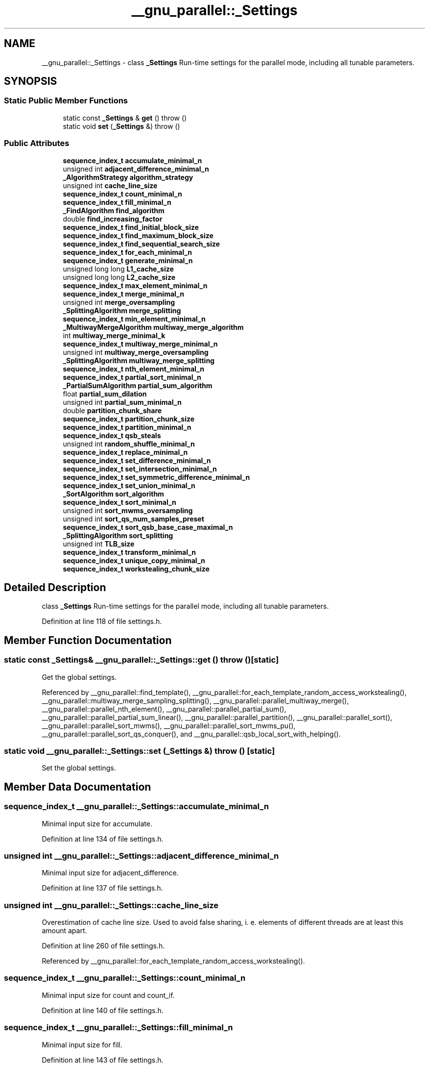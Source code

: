 .TH "__gnu_parallel::_Settings" 3 "21 Apr 2009" "libstdc++" \" -*- nroff -*-
.ad l
.nh
.SH NAME
__gnu_parallel::_Settings \- class \fB_Settings\fP Run-time settings for the parallel mode, including all tunable parameters.  

.PP
.SH SYNOPSIS
.br
.PP
.SS "Static Public Member Functions"

.in +1c
.ti -1c
.RI "static const \fB_Settings\fP & \fBget\fP ()  throw ()"
.br
.ti -1c
.RI "static void \fBset\fP (\fB_Settings\fP &)  throw ()"
.br
.in -1c
.SS "Public Attributes"

.in +1c
.ti -1c
.RI "\fBsequence_index_t\fP \fBaccumulate_minimal_n\fP"
.br
.ti -1c
.RI "unsigned int \fBadjacent_difference_minimal_n\fP"
.br
.ti -1c
.RI "\fB_AlgorithmStrategy\fP \fBalgorithm_strategy\fP"
.br
.ti -1c
.RI "unsigned int \fBcache_line_size\fP"
.br
.ti -1c
.RI "\fBsequence_index_t\fP \fBcount_minimal_n\fP"
.br
.ti -1c
.RI "\fBsequence_index_t\fP \fBfill_minimal_n\fP"
.br
.ti -1c
.RI "\fB_FindAlgorithm\fP \fBfind_algorithm\fP"
.br
.ti -1c
.RI "double \fBfind_increasing_factor\fP"
.br
.ti -1c
.RI "\fBsequence_index_t\fP \fBfind_initial_block_size\fP"
.br
.ti -1c
.RI "\fBsequence_index_t\fP \fBfind_maximum_block_size\fP"
.br
.ti -1c
.RI "\fBsequence_index_t\fP \fBfind_sequential_search_size\fP"
.br
.ti -1c
.RI "\fBsequence_index_t\fP \fBfor_each_minimal_n\fP"
.br
.ti -1c
.RI "\fBsequence_index_t\fP \fBgenerate_minimal_n\fP"
.br
.ti -1c
.RI "unsigned long long \fBL1_cache_size\fP"
.br
.ti -1c
.RI "unsigned long long \fBL2_cache_size\fP"
.br
.ti -1c
.RI "\fBsequence_index_t\fP \fBmax_element_minimal_n\fP"
.br
.ti -1c
.RI "\fBsequence_index_t\fP \fBmerge_minimal_n\fP"
.br
.ti -1c
.RI "unsigned int \fBmerge_oversampling\fP"
.br
.ti -1c
.RI "\fB_SplittingAlgorithm\fP \fBmerge_splitting\fP"
.br
.ti -1c
.RI "\fBsequence_index_t\fP \fBmin_element_minimal_n\fP"
.br
.ti -1c
.RI "\fB_MultiwayMergeAlgorithm\fP \fBmultiway_merge_algorithm\fP"
.br
.ti -1c
.RI "int \fBmultiway_merge_minimal_k\fP"
.br
.ti -1c
.RI "\fBsequence_index_t\fP \fBmultiway_merge_minimal_n\fP"
.br
.ti -1c
.RI "unsigned int \fBmultiway_merge_oversampling\fP"
.br
.ti -1c
.RI "\fB_SplittingAlgorithm\fP \fBmultiway_merge_splitting\fP"
.br
.ti -1c
.RI "\fBsequence_index_t\fP \fBnth_element_minimal_n\fP"
.br
.ti -1c
.RI "\fBsequence_index_t\fP \fBpartial_sort_minimal_n\fP"
.br
.ti -1c
.RI "\fB_PartialSumAlgorithm\fP \fBpartial_sum_algorithm\fP"
.br
.ti -1c
.RI "float \fBpartial_sum_dilation\fP"
.br
.ti -1c
.RI "unsigned int \fBpartial_sum_minimal_n\fP"
.br
.ti -1c
.RI "double \fBpartition_chunk_share\fP"
.br
.ti -1c
.RI "\fBsequence_index_t\fP \fBpartition_chunk_size\fP"
.br
.ti -1c
.RI "\fBsequence_index_t\fP \fBpartition_minimal_n\fP"
.br
.ti -1c
.RI "\fBsequence_index_t\fP \fBqsb_steals\fP"
.br
.ti -1c
.RI "unsigned int \fBrandom_shuffle_minimal_n\fP"
.br
.ti -1c
.RI "\fBsequence_index_t\fP \fBreplace_minimal_n\fP"
.br
.ti -1c
.RI "\fBsequence_index_t\fP \fBset_difference_minimal_n\fP"
.br
.ti -1c
.RI "\fBsequence_index_t\fP \fBset_intersection_minimal_n\fP"
.br
.ti -1c
.RI "\fBsequence_index_t\fP \fBset_symmetric_difference_minimal_n\fP"
.br
.ti -1c
.RI "\fBsequence_index_t\fP \fBset_union_minimal_n\fP"
.br
.ti -1c
.RI "\fB_SortAlgorithm\fP \fBsort_algorithm\fP"
.br
.ti -1c
.RI "\fBsequence_index_t\fP \fBsort_minimal_n\fP"
.br
.ti -1c
.RI "unsigned int \fBsort_mwms_oversampling\fP"
.br
.ti -1c
.RI "unsigned int \fBsort_qs_num_samples_preset\fP"
.br
.ti -1c
.RI "\fBsequence_index_t\fP \fBsort_qsb_base_case_maximal_n\fP"
.br
.ti -1c
.RI "\fB_SplittingAlgorithm\fP \fBsort_splitting\fP"
.br
.ti -1c
.RI "unsigned int \fBTLB_size\fP"
.br
.ti -1c
.RI "\fBsequence_index_t\fP \fBtransform_minimal_n\fP"
.br
.ti -1c
.RI "\fBsequence_index_t\fP \fBunique_copy_minimal_n\fP"
.br
.ti -1c
.RI "\fBsequence_index_t\fP \fBworkstealing_chunk_size\fP"
.br
.in -1c
.SH "Detailed Description"
.PP 
class \fB_Settings\fP Run-time settings for the parallel mode, including all tunable parameters. 
.PP
Definition at line 118 of file settings.h.
.SH "Member Function Documentation"
.PP 
.SS "static const \fB_Settings\fP& __gnu_parallel::_Settings::get ()  throw ()\fC [static]\fP"
.PP
Get the global settings. 
.PP
Referenced by __gnu_parallel::find_template(), __gnu_parallel::for_each_template_random_access_workstealing(), __gnu_parallel::multiway_merge_sampling_splitting(), __gnu_parallel::parallel_multiway_merge(), __gnu_parallel::parallel_nth_element(), __gnu_parallel::parallel_partial_sum(), __gnu_parallel::parallel_partial_sum_linear(), __gnu_parallel::parallel_partition(), __gnu_parallel::parallel_sort(), __gnu_parallel::parallel_sort_mwms(), __gnu_parallel::parallel_sort_mwms_pu(), __gnu_parallel::parallel_sort_qs_conquer(), and __gnu_parallel::qsb_local_sort_with_helping().
.SS "static void __gnu_parallel::_Settings::set (\fB_Settings\fP &)  throw ()\fC [static]\fP"
.PP
Set the global settings. 
.PP
.SH "Member Data Documentation"
.PP 
.SS "\fBsequence_index_t\fP \fB__gnu_parallel::_Settings::accumulate_minimal_n\fP"
.PP
Minimal input size for accumulate. 
.PP
Definition at line 134 of file settings.h.
.SS "unsigned int \fB__gnu_parallel::_Settings::adjacent_difference_minimal_n\fP"
.PP
Minimal input size for adjacent_difference. 
.PP
Definition at line 137 of file settings.h.
.SS "unsigned int \fB__gnu_parallel::_Settings::cache_line_size\fP"
.PP
Overestimation of cache line size. Used to avoid false sharing, i. e. elements of different threads are at least this amount apart. 
.PP
Definition at line 260 of file settings.h.
.PP
Referenced by __gnu_parallel::for_each_template_random_access_workstealing().
.SS "\fBsequence_index_t\fP \fB__gnu_parallel::_Settings::count_minimal_n\fP"
.PP
Minimal input size for count and count_if. 
.PP
Definition at line 140 of file settings.h.
.SS "\fBsequence_index_t\fP \fB__gnu_parallel::_Settings::fill_minimal_n\fP"
.PP
Minimal input size for fill. 
.PP
Definition at line 143 of file settings.h.
.SS "double \fB__gnu_parallel::_Settings::find_increasing_factor\fP"
.PP
Block size increase factor for find. 
.PP
Definition at line 146 of file settings.h.
.SS "\fBsequence_index_t\fP \fB__gnu_parallel::_Settings::find_initial_block_size\fP"
.PP
Initial block size for find. 
.PP
Definition at line 149 of file settings.h.
.SS "\fBsequence_index_t\fP \fB__gnu_parallel::_Settings::find_maximum_block_size\fP"
.PP
Maximal block size for find. 
.PP
Definition at line 152 of file settings.h.
.SS "\fBsequence_index_t\fP \fB__gnu_parallel::_Settings::find_sequential_search_size\fP"
.PP
Start with looking for this many elements sequentially, for find. 
.PP
Definition at line 155 of file settings.h.
.SS "\fBsequence_index_t\fP \fB__gnu_parallel::_Settings::for_each_minimal_n\fP"
.PP
Minimal input size for for_each. 
.PP
Definition at line 158 of file settings.h.
.SS "\fBsequence_index_t\fP \fB__gnu_parallel::_Settings::generate_minimal_n\fP"
.PP
Minimal input size for generate. 
.PP
Definition at line 161 of file settings.h.
.SS "unsigned long long \fB__gnu_parallel::_Settings::L1_cache_size\fP"
.PP
Size of the L1 cache in bytes (underestimation). 
.PP
Definition at line 249 of file settings.h.
.SS "unsigned long long \fB__gnu_parallel::_Settings::L2_cache_size\fP"
.PP
Size of the L2 cache in bytes (underestimation). 
.PP
Definition at line 252 of file settings.h.
.PP
Referenced by __gnu_parallel::parallel_random_shuffle_drs(), and __gnu_parallel::sequential_random_shuffle().
.SS "\fBsequence_index_t\fP \fB__gnu_parallel::_Settings::max_element_minimal_n\fP"
.PP
Minimal input size for max_element. 
.PP
Definition at line 164 of file settings.h.
.SS "\fBsequence_index_t\fP \fB__gnu_parallel::_Settings::merge_minimal_n\fP"
.PP
Minimal input size for merge. 
.PP
Definition at line 167 of file settings.h.
.SS "unsigned int \fB__gnu_parallel::_Settings::merge_oversampling\fP"
.PP
Oversampling factor for merge. 
.PP
Definition at line 170 of file settings.h.
.PP
Referenced by __gnu_parallel::multiway_merge_sampling_splitting(), and __gnu_parallel::parallel_multiway_merge().
.SS "\fBsequence_index_t\fP \fB__gnu_parallel::_Settings::min_element_minimal_n\fP"
.PP
Minimal input size for min_element. 
.PP
Definition at line 173 of file settings.h.
.SS "int \fB__gnu_parallel::_Settings::multiway_merge_minimal_k\fP"
.PP
Oversampling factor for multiway_merge. 
.PP
Definition at line 179 of file settings.h.
.SS "\fBsequence_index_t\fP \fB__gnu_parallel::_Settings::multiway_merge_minimal_n\fP"
.PP
Minimal input size for multiway_merge. 
.PP
Definition at line 176 of file settings.h.
.SS "unsigned int \fB__gnu_parallel::_Settings::multiway_merge_oversampling\fP"
.PP
Oversampling factor for multiway_merge. 
.PP
Definition at line 182 of file settings.h.
.SS "\fBsequence_index_t\fP \fB__gnu_parallel::_Settings::nth_element_minimal_n\fP"
.PP
Minimal input size for nth_element. 
.PP
Definition at line 185 of file settings.h.
.SS "\fBsequence_index_t\fP \fB__gnu_parallel::_Settings::partial_sort_minimal_n\fP"
.PP
Minimal input size for partial_sort. 
.PP
Definition at line 198 of file settings.h.
.SS "float \fB__gnu_parallel::_Settings::partial_sum_dilation\fP"
.PP
Ratio for partial_sum. Assume 'sum and write result' to be this factor slower than just 'sum'. 
.PP
Definition at line 202 of file settings.h.
.PP
Referenced by __gnu_parallel::parallel_partial_sum_linear().
.SS "unsigned int \fB__gnu_parallel::_Settings::partial_sum_minimal_n\fP"
.PP
Minimal input size for partial_sum. 
.PP
Definition at line 205 of file settings.h.
.SS "double \fB__gnu_parallel::_Settings::partition_chunk_share\fP"
.PP
Chunk size for partition, relative to input size. If > 0.0, this value overrides partition_chunk_size. 
.PP
Definition at line 192 of file settings.h.
.PP
Referenced by __gnu_parallel::parallel_partition().
.SS "\fBsequence_index_t\fP \fB__gnu_parallel::_Settings::partition_chunk_size\fP"
.PP
Chunk size for partition. 
.PP
Definition at line 188 of file settings.h.
.PP
Referenced by __gnu_parallel::parallel_partition().
.SS "\fBsequence_index_t\fP \fB__gnu_parallel::_Settings::partition_minimal_n\fP"
.PP
Minimal input size for partition. 
.PP
Definition at line 195 of file settings.h.
.PP
Referenced by __gnu_parallel::parallel_nth_element().
.SS "\fBsequence_index_t\fP \fB__gnu_parallel::_Settings::qsb_steals\fP"
.PP
The number of stolen ranges in load-balanced quicksort. 
.PP
Definition at line 265 of file settings.h.
.SS "unsigned int \fB__gnu_parallel::_Settings::random_shuffle_minimal_n\fP"
.PP
Minimal input size for random_shuffle. 
.PP
Definition at line 208 of file settings.h.
.SS "\fBsequence_index_t\fP \fB__gnu_parallel::_Settings::replace_minimal_n\fP"
.PP
Minimal input size for replace and replace_if. 
.PP
Definition at line 211 of file settings.h.
.SS "\fBsequence_index_t\fP \fB__gnu_parallel::_Settings::set_difference_minimal_n\fP"
.PP
Minimal input size for set_difference. 
.PP
Definition at line 214 of file settings.h.
.SS "\fBsequence_index_t\fP \fB__gnu_parallel::_Settings::set_intersection_minimal_n\fP"
.PP
Minimal input size for set_intersection. 
.PP
Definition at line 217 of file settings.h.
.SS "\fBsequence_index_t\fP \fB__gnu_parallel::_Settings::set_symmetric_difference_minimal_n\fP"
.PP
Minimal input size for set_symmetric_difference. 
.PP
Definition at line 220 of file settings.h.
.SS "\fBsequence_index_t\fP \fB__gnu_parallel::_Settings::set_union_minimal_n\fP"
.PP
Minimal input size for set_union. 
.PP
Definition at line 223 of file settings.h.
.SS "\fBsequence_index_t\fP \fB__gnu_parallel::_Settings::sort_minimal_n\fP"
.PP
Minimal input size for parallel sorting. 
.PP
Definition at line 226 of file settings.h.
.SS "unsigned int \fB__gnu_parallel::_Settings::sort_mwms_oversampling\fP"
.PP
Oversampling factor for parallel std::sort (MWMS). 
.PP
Definition at line 229 of file settings.h.
.PP
Referenced by __gnu_parallel::parallel_sort_mwms(), and __gnu_parallel::parallel_sort_mwms_pu().
.SS "unsigned int \fB__gnu_parallel::_Settings::sort_qs_num_samples_preset\fP"
.PP
Such many samples to take to find a good pivot (quicksort). 
.PP
Definition at line 232 of file settings.h.
.SS "\fBsequence_index_t\fP \fB__gnu_parallel::_Settings::sort_qsb_base_case_maximal_n\fP"
.PP
Maximal subsequence length to switch to unbalanced base case. Applies to std::sort with dynamically load-balanced quicksort. 
.PP
Definition at line 236 of file settings.h.
.PP
Referenced by __gnu_parallel::qsb_local_sort_with_helping().
.SS "unsigned int \fB__gnu_parallel::_Settings::TLB_size\fP"
.PP
Size of the Translation Lookaside Buffer (underestimation). 
.PP
Definition at line 255 of file settings.h.
.PP
Referenced by __gnu_parallel::parallel_random_shuffle_drs(), and __gnu_parallel::sequential_random_shuffle().
.SS "\fBsequence_index_t\fP \fB__gnu_parallel::_Settings::transform_minimal_n\fP"
.PP
Minimal input size for parallel std::transform. 
.PP
Definition at line 239 of file settings.h.
.SS "\fBsequence_index_t\fP \fB__gnu_parallel::_Settings::unique_copy_minimal_n\fP"
.PP
Minimal input size for unique_copy. 
.PP
Definition at line 242 of file settings.h.

.SH "Author"
.PP 
Generated automatically by Doxygen for libstdc++ from the source code.
